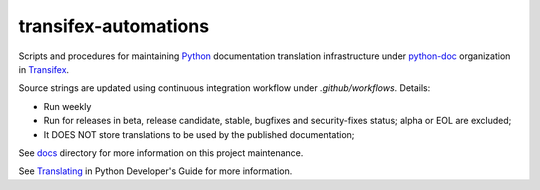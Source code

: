 =====================
transifex-automations
=====================

.. image:: https://github.com/python-docs-translations/transifex-automations/actions/workflows/ci.yml/badge.svg
   :target: https://github.com/python-docs-translations/transifex-automations/actions/workflows/ci.yml

Scripts and procedures for maintaining Python_ documentation translation infrastructure under python-doc_ organization in Transifex_.

Source strings are updated using continuous integration workflow under *.github/workflows*. Details:

- Run weekly
- Run for releases in beta, release candidate, stable, bugfixes and security-fixes status; alpha or EOL are excluded;
- It DOES NOT store translations to be used by the published documentation;

See docs_ directory for more information on this project maintenance.

See Translating_ in Python Developer's Guide for more information.

.. _Python: https://www.python.org
.. _python-doc: https://app.transifex.com/python-doc/
.. _Transifex: https://www.transifex.com
.. _docs: https://github.com/python-docs-translations/transifex-automations/blob/main/docs/
.. _Translating: https://devguide.python.org/documentation/translating/
